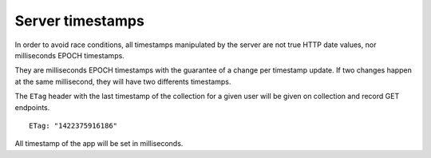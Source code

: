 #################
Server timestamps
#################

.. _server-timestamps:

In order to avoid race conditions, all timestamps manipulated by the server are
not true HTTP date values, nor milliseconds EPOCH timestamps.

They are milliseconds EPOCH timestamps with the guarantee of a change per timestamp update.
If two changes happen at the same millisecond, they will have two differents timestamps.

The ``ETag`` header with the last timestamp of the collection for a given
user will be given on collection and record GET endpoints.

::

    ETag: "1422375916186"

All timestamp of the app will be set in milliseconds.
